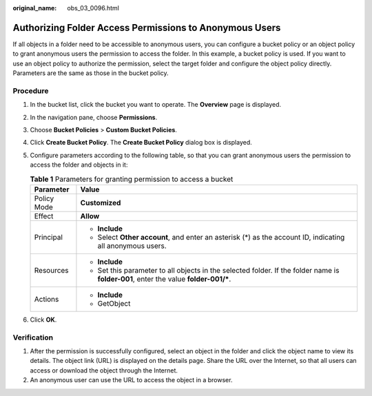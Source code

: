 :original_name: obs_03_0096.html

.. _obs_03_0096:

Authorizing Folder Access Permissions to Anonymous Users
========================================================

If all objects in a folder need to be accessible to anonymous users, you can configure a bucket policy or an object policy to grant anonymous users the permission to access the folder. In this example, a bucket policy is used. If you want to use an object policy to authorize the permission, select the target folder and configure the object policy directly. Parameters are the same as those in the bucket policy.

Procedure
---------

#. In the bucket list, click the bucket you want to operate. The **Overview** page is displayed.
#. In the navigation pane, choose **Permissions**.
#. Choose **Bucket Policies** > **Custom Bucket Policies**.
#. Click **Create Bucket Policy**. The **Create Bucket Policy** dialog box is displayed.
#. Configure parameters according to the following table, so that you can grant anonymous users the permission to access the folder and objects in it:

   .. table:: **Table 1** Parameters for granting permission to access a bucket

      +-----------------------------------+---------------------------------------------------------------------------------------------------------------------------------------+
      | Parameter                         | Value                                                                                                                                 |
      +===================================+=======================================================================================================================================+
      | Policy Mode                       | **Customized**                                                                                                                        |
      +-----------------------------------+---------------------------------------------------------------------------------------------------------------------------------------+
      | Effect                            | **Allow**                                                                                                                             |
      +-----------------------------------+---------------------------------------------------------------------------------------------------------------------------------------+
      | Principal                         | -  **Include**                                                                                                                        |
      |                                   | -  Select **Other account**, and enter an asterisk (*) as the account ID, indicating all anonymous users.                             |
      +-----------------------------------+---------------------------------------------------------------------------------------------------------------------------------------+
      | Resources                         | -  **Include**                                                                                                                        |
      |                                   | -  Set this parameter to all objects in the selected folder. If the folder name is **folder-001**, enter the value **folder-001/\***. |
      +-----------------------------------+---------------------------------------------------------------------------------------------------------------------------------------+
      | Actions                           | -  **Include**                                                                                                                        |
      |                                   | -  GetObject                                                                                                                          |
      +-----------------------------------+---------------------------------------------------------------------------------------------------------------------------------------+

#. Click **OK**.

Verification
------------

#. After the permission is successfully configured, select an object in the folder and click the object name to view its details. The object link (URL) is displayed on the details page. Share the URL over the Internet, so that all users can access or download the object through the Internet.
#. An anonymous user can use the URL to access the object in a browser.
